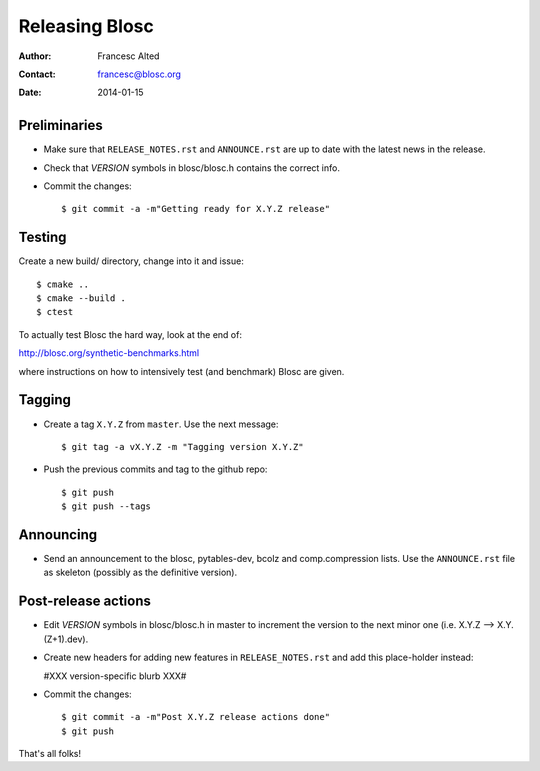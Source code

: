 ================
Releasing Blosc
================

:Author: Francesc Alted
:Contact: francesc@blosc.org
:Date: 2014-01-15


Preliminaries
-------------

- Make sure that ``RELEASE_NOTES.rst`` and ``ANNOUNCE.rst`` are up to
  date with the latest news in the release.

- Check that *VERSION* symbols in blosc/blosc.h contains the correct info.

- Commit the changes::

    $ git commit -a -m"Getting ready for X.Y.Z release"


Testing
-------

Create a new build/ directory, change into it and issue::

  $ cmake ..
  $ cmake --build .
  $ ctest

To actually test Blosc the hard way, look at the end of:

http://blosc.org/synthetic-benchmarks.html

where instructions on how to intensively test (and benchmark) Blosc
are given.


Tagging
-------

- Create a tag ``X.Y.Z`` from ``master``.  Use the next message::

    $ git tag -a vX.Y.Z -m "Tagging version X.Y.Z"

- Push the previous commits and tag to the github repo::

    $ git push
    $ git push --tags


Announcing
----------

- Send an announcement to the blosc, pytables-dev, bcolz and
  comp.compression lists.  Use the ``ANNOUNCE.rst`` file as skeleton
  (possibly as the definitive version).


Post-release actions
--------------------

- Edit *VERSION* symbols in blosc/blosc.h in master to increment the
  version to the next minor one (i.e. X.Y.Z --> X.Y.(Z+1).dev).

- Create new headers for adding new features in ``RELEASE_NOTES.rst``
  and add this place-holder instead:

  #XXX version-specific blurb XXX#

- Commit the changes::

    $ git commit -a -m"Post X.Y.Z release actions done"
    $ git push


That's all folks!


.. Local Variables:
.. mode: rst
.. coding: utf-8
.. fill-column: 70
.. End:
